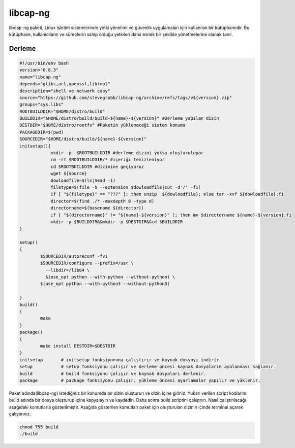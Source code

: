 libcap-ng
+++++++++

libcap-ng paketi, Linux işletim sistemlerinde yetki yönetimi ve güvenlik uygulamaları için kullanılan bir kütüphanedir. Bu kütüphane, kullanıcıların ve süreçlerin sahip olduğu yetkileri daha esnek bir şekilde yönetmelerine olanak tanır.

Derleme
--------

.. code-block:: shell
	
	#!/usr/bin/env bash
	version="0.8.3"
	name="libcap-ng"
	depends="glibc,acl,openssl,libtool"
	description="shell ve network copy"
	source="https://github.com/stevegrubb/libcap-ng/archive/refs/tags/v${version}.zip"
	groups="sys.libs"
	ROOTBUILDDIR="$HOME/distro/build"
	BUILDDIR="$HOME/distro/build/build-${name}-${version}" #Derleme yapılan dizin
	DESTDIR="$HOME/distro/rootfs" #Paketin yükleneceği sistem konumu
	PACKAGEDIR=$(pwd)
	SOURCEDIR="$HOME/distro/build/${name}-${version}"
	initsetup(){
		    mkdir -p  $ROOTBUILDDIR #derleme dizini yoksa oluşturuluyor
		    rm -rf $ROOTBUILDDIR/* #içeriği temizleniyor
		    cd $ROOTBUILDDIR #dizinine geçiyoruz
		    wget ${source}
		    dowloadfile=$(ls|head -1)
		    filetype=$(file -b --extension $dowloadfile|cut -d'/' -f1)
		    if [ "${filetype}" == "???" ]; then unzip  ${dowloadfile}; else tar -xvf ${dowloadfile};fi
		    director=$(find ./* -maxdepth 0 -type d)
		    directorname=$(basename ${director})
		    if [ "${directorname}" != "${name}-${version}" ]; then mv $directorname ${name}-${version};fi
		    mkdir -p $BUILDDIR&&mkdir -p $DESTDIR&&cd $BUILDDIR
	}

	setup()
	{	
		$SOURCEDIR/autoreconf -fvi
		$SOURCEDIR/configure --prefix=/usr \
		  --libdir=/lib64 \
		  $(use_opt python --with-python --without-python) \
		$(use_opt python --with-python3 --without-python3)
		
	}
	build()
	{
		make 
	}
	package()
	{
		make install DESTDIR=$DESTDIR
	}
	initsetup       # initsetup fonksiyonunu çalıştırır ve kaynak dosyayı indirir
	setup           # setup fonksiyonu çalışır ve derleme öncesi kaynak dosyaların ayalanması sağlanır.
	build           # build fonksiyonu çalışır ve kaynak dosyaları derlenir.
	package         # package fonksiyonu çalışır, yükleme öncesi ayarlamalar yapılır ve yüklenir.


Paket adında(libcap-ng) istediğiniz bir konumda bir dizin oluşturun ve dizin içine giriniz. Yukarı verilen script kodlarını build adında bir dosya oluşturup içine kopyalayın ve kaydedin. Daha sonra build scriptini çalıştırın. Nasıl çalıştırılacağı aşağıdaki komutlarla gösterilmiştir. Aşağıda gösterilen komutları paket için oluşturulan dizinin içinde terminal açarak çalıştırınız.


.. code-block:: shell
	
	chmod 755 build
	./build
  
.. raw:: pdf

   PageBreak





